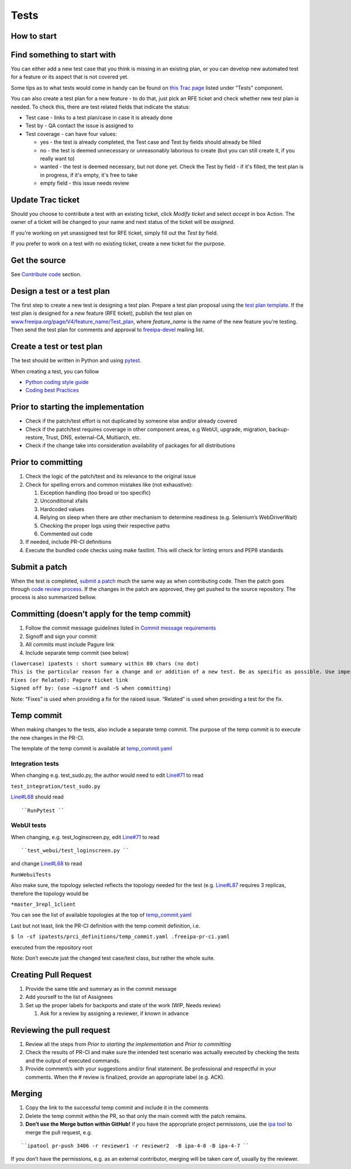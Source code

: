 Tests
=====



How to start
------------



Find something to start with
----------------------------------------------------------------------------------------------

You can either add a new test case that you think is missing in an
existing plan, or you can develop new automated test for a feature or
its aspect that is not covered yet.

Some tips as to what tests would come in handy can be found on `this
Trac page <https://fedorahosted.org/freeipa/report/44>`__ listed under
"Tests" component.

You can also create a test plan for a new feature - to do that, just
pick an RFE ticket and check whether new test plan is needed. To check
this, there are test related fields that indicate the status:

-  Test case - links to a test plan/case in case it is already done
-  Test by - QA contact the issue is assigned to
-  Test coverage - can have four values:

   -  yes - the test is already completed, the Test case and Test by
      fields should already be filled
   -  no - the test is deemed unnecessary or unreasonably laborious to
      create (but you can still create it, if you really want to)
   -  wanted - the test is deemed necessary, but not done yet. Check the
      Test by field - if it's filled, the test plan is in progress, if
      it's empty, it's free to take
   -  empty field - this issue needs review



Update Trac ticket
----------------------------------------------------------------------------------------------

Should you choose to contribute a test with an existing ticket, click
*Modify ticket* and select *accept* in box Action. The owner of a ticket
will be changed to your name and next status of the ticket will be
*assigned*.

If you're working on yet unassigned test for RFE ticket, simply fill out
the *Test by* field.

If you prefer to work on a test with no existing ticket, create a new
ticket for the purpose.



Get the source
--------------

See `Contribute code <Contribute/Code#Get_the_source>`__ section.



Design a test or a test plan
----------------------------

The first step to create a new test is designing a test plan. Prepare a
test plan proposal using the `test plan
template <Test_plan_template>`__. If the test plan is designed for a new
feature (RFE ticket), publish the test plan on
`www.freeipa.org/page/V4/feature_name/Test_plan <www.freeipa.org/page/V4/feature_name/Test_plan>`__,
where *feature_name* is the name of the new feature you're testing. Then
send the test plan for comments and approval to
`freeipa-devel <http://www.redhat.com/mailman/listinfo/freeipa-devel>`__
mailing list.



Create a test or test plan
--------------------------

The test should be written in Python and using
`pytest <http://pytest.org>`__.

When creating a test, you can follow

-  `Python coding style guide <Python_Coding_Style>`__
-  `Coding best Practices <Coding_Best_Practices>`__



Prior to starting the implementation
------------------------------------

-  Check if the patch/test effort is not duplicated by someone else
   and/or already covered
-  Check if the patch/test requires coverage in other component areas,
   e.g WebUI, upgrade, migration, backup-restore, Trust, DNS,
   external-CA, Multiarch, etc.
-  Check if the change take into consideration availability of packages
   for all distributions



Prior to committing
-------------------

#. Check the logic of the patch/test and its relevance to the original
   issue
#. Check for spelling errors and common mistakes like (not exhaustive):

   #. Exception handling (too broad or too specific)
   #. Unconditional xfails
   #. Hardcoded values
   #. Relying on sleep when there are other mechanism to determine
      readiness (e.g. Selenium’s WebDriverWait)
   #. Checking the proper logs using their respective paths
   #. Commented out code

#. If needed, include PR-CI definitions
#. Execute the bundled code checks using make fastlint. This will check
   for linting errors and PEP8 standards



Submit a patch
--------------

When the test is completed, `submit a
patch <Contribute/Code#Submit_a_patch>`__ much the same way as when
contributing code. Then the patch goes through `code review
process <Contribute/Code#Work_through_Code_Review_process>`__. If the
changes in the patch are approved, they get pushed to the source
repository. The process is also summarized bellow.



Committing (doesn’t apply for the temp commit)
----------------------------------------------------------------------------------------------

#. Follow the commit message guidelines listed in `Commit message
   requirements <Contribute/Code#Commit_message_requirements>`__
#. Signoff and sign your commit
#. All commits must include Pagure link
#. Include separate temp commit (see below)

| ``(lowercase) ipatests : short summary within 80 chars (no dot)``
| ``This is the particular reason for a change and or addition of a new test. Be as specific as possible. Use imperative language (fix bug, not fixed bug nor fixes bug) and present time.``
| ``Fixes (or Related): Pagure ticket link``
| ``Signed off by: (use –signoff and -S when committing)``

Note: “Fixes” is used when providing a fix for the raised issue.
“Related” is used when providing a test for the fix.



Temp commit
----------------------------------------------------------------------------------------------

When making changes to the tests, also include a separate temp commit.
The purpose of the temp commit is to execute the new changes in the
PR-CI.

The template of the temp commit is available at
`temp_commit.yaml <https://github.com/freeipa/freeipa/blob/master/ipatests/prci_definitions/temp_commit.yaml>`__



Integration tests
^^^^^^^^^^^^^^^^^

When changing e.g. test_sudo.py, the author would need to edit
`Line#71 <https://github.com/freeipa/freeipa/blob/master/ipatests/prci_definitions/temp_commit.yaml#L71>`__
to read

``test_integration/test_sudo.py``

`Line#L68 <https://github.com/freeipa/freeipa/blob/master/ipatests/prci_definitions/temp_commit.yaml#L68>`__
should read

::

   ``RunPytest ``



WebUI tests
^^^^^^^^^^^

When changing, e.g. test_loginscreen.py, edit
`Line#71 <https://github.com/freeipa/freeipa/blob/master/ipatests/prci_definitions/temp_commit.yaml#L71>`__
to read

::

   ``test_webui/test_loginscreen.py ``

and change
`Line#L68 <https://github.com/freeipa/freeipa/blob/master/ipatests/prci_definitions/temp_commit.yaml#L68>`__
to read

``RunWebuiTests``

Also make sure, the topology selected reflects the topology needed for
the test (e.g.
`Line#L87 <https://github.com/freeipa/freeipa/blob/master/ipatests/prci_definitions/temp_commit.yaml#L87>`__
requires 3 replicas, therefore the topology would be

``*master_3repl_1client``

You can see the list of available topologies at the top of
`temp_commit.yaml <https://github.com/freeipa/freeipa/blob/master/ipatests/prci_definitions/temp_commit.yaml>`__

Last but not least, link the PR-CI definition with the temp commit
definition, i.e.

``$ ln -sf ipatests/prci_definitions/temp_commit.yaml .freeipa-pr-ci.yaml``

executed from the repository root

Note: Don’t execute just the changed test case/test class, but rather
the whole suite.



Creating Pull Request
----------------------------------------------------------------------------------------------

#. Provide the same title and summary as in the commit message
#. Add yourself to the list of Assignees
#. Set up the proper labels for backports and state of the work (WIP,
   Needs review)

   #. Ask for a review by assigning a reviewer, if known in advance



Reviewing the pull request
----------------------------------------------------------------------------------------------

#. Review all the steps from *Prior to starting the implementation* and
   *Prior to committing*
#. Check the results of PR-CI and make sure the intended test scenario
   was actually executed by checking the tests and the output of
   executed commands.
#. Provide comment/s with your suggestions and/or final statement. Be
   professional and respectful in your comments. When the # review is
   finalized, provide an appropriate label (e.g. ACK).

Merging
----------------------------------------------------------------------------------------------

#. Copy the link to the successful temp commit and include it in the
   comments
#. Delete the temp commit within the PR, so that only the main commit
   with the patch remains.
#. **Don’t use the Merge button within GitHub!** If you have the
   appropriate project permissions, use the `ipa
   tool <https://github.com/freeipa/freeipa-tools>`__ to merge the pull
   request, e.g.

::

   ``ipatool pr-push 3406 -r reviewer1 -r reviewer2  -B ipa-4-8 -B ipa-4-7 ``

If you don’t have the permissions, e.g. as an external contributor,
merging will be taken care of, usually by the reviewer.